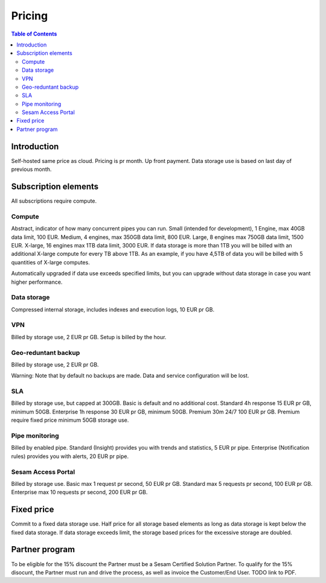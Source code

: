 =======
Pricing
=======

.. contents:: Table of Contents
   :depth: 2
   :local:

Introduction
------------

Self-hosted same price as cloud. Pricing is pr month. Up front payment. Data storage use is based on last day of previous month.

Subscription elements
---------------------

All subscriptions require compute.

Compute
=======

Abstract, indicator of how many concurrent pipes you can run. Small (intended for development), 1 Engine, max 40GB data limit, 100 EUR. Medium, 4 engines, max 350GB data limit, 800 EUR. Large, 8 engines max 750GB data limit, 1500 EUR. X-large, 16 engines max 1TB data limit, 3000 EUR. If data storage is more than 1TB you will be billed with an additional X-large compute for every TB above 1TB. As an example, if you have 4,5TB of data you will be billed with 5 quantities of X-large computes. 

Automatically upgraded if data use exceeds specified limits, but you can upgrade without data storage in case you want higher performance.

Data storage
============

Compressed internal storage, includes indexes and execution logs, 10 EUR pr GB.

VPN
===

Billed by storage use, 2 EUR pr GB. Setup is billed by the hour.

Geo-reduntant backup
====================

Billed by storage use, 2 EUR pr GB.

Warning: Note that by default no backups are made. Data and service configuration will be lost. 

SLA
===

Billed by storage use, but capped at 300GB. Basic is default and no additional cost. Standard 4h response 15 EUR pr GB, minimum 50GB. Enterprise 1h response 30 EUR pr GB, minimum 50GB. Premium 30m 24/7 100 EUR pr GB. Premium require fixed price minimum 50GB storage use.

Pipe monitoring
===============

Billed by enabled pipe. Standard (Insight) provides you with trends and statistics, 5 EUR pr pipe. Enterprise (Notification rules) provides you with alerts, 20 EUR pr pipe.

Sesam Access Portal
===================

Billed by storage use. Basic max 1 request pr second, 50 EUR pr GB. Standard max 5 requests pr second, 100 EUR pr GB. Enterprise max 10 requests pr second, 200 EUR pr GB.

Fixed price
-----------

Commit to a fixed data storage use. Half price for all storage based elements as long as data storage is kept below the fixed data storage. If data storage exceeds limit, the storage based prices for the excessive storage are doubled.

Partner program
---------------

To be eligible for the 15% discount the Partner must be a Sesam Certified Solution Partner. To qualify for the 15% disocunt, the Partner must run and drive the process, as well as invoice the Customer/End User. TODO link to PDF.
